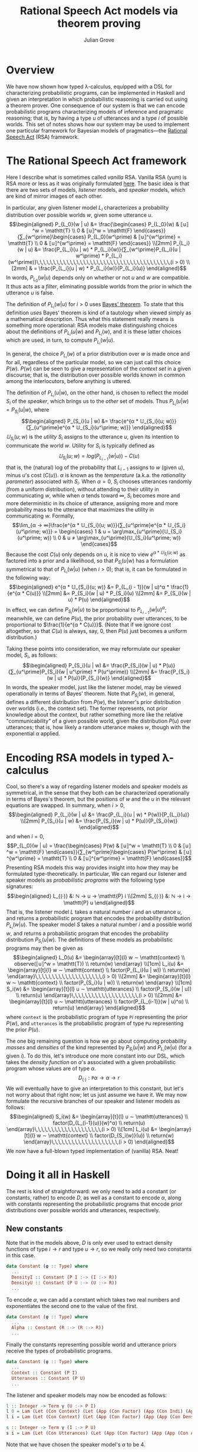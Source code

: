 #+html_head: <link rel="stylesheet" type="text/css" href="../../htmlize.css"/>
#+html_head: <link rel="stylesheet" type="text/css" href="../../readtheorg.css"/>
#+html_head: <script src="../../jquery.min.js"></script>
#+html_head: <script src="../../bootstrap.min.js"></script>
#+html_head: <script type="text/javascript" src="../../readtheorg.js"></script>

#+Author: Julian Grove
#+Title: Rational Speech Act models via theorem proving

* Overview
  We have now shown how typed λ-calculus, equipped with a DSL for characterizing
  probabilistic programs, can be implemented in Haskell and given an
  interpretation in which probabilistic reasoning is carried out using a theorem
  prover. One consequence of our system is that we can encode probabilistic
  programs characterizing models of inference and pragmatic reasoning; that is,
  by having a type $u$ of utterances and a type $i$ of possible worlds. This set
  of notes shows how our system may be used to implement one particular
  framework for Bayesian models of pragmatics---the [[http://www.problang.org/chapters/01-introduction.html][Rational Speech Act]] (RSA)
  framework.

* The Rational Speech Act framework
  Here I describe what is sometimes called /vanilla/ RSA. Vanilla RSA (yum) is RSA
  more or less as it was originally formulated [[https://web.stanford.edu/~ngoodman/papers/FrankGoodman-Science2012.pdf][here]]. The basic idea is that
  there are two sets of models, /listener/ models, and /speaker/ models, which are
  kind of mirror images of each other.

  In particular, any given listener model $L_i$ characterizes a probability
  distribution over possible worlds $w$, given some utterance $u$.
  $$\begin{aligned}
  P_{L_0}(w | u) &= \frac{\begin{cases}
  P_{L_0}(w) & ⟦u⟧^w = \mathtt{T} \\
  0 & ⟦u⟧^w = \mathtt{F}
  \end{cases}}{∑_{w^\prime}\begin{cases}
  P_{L_0}(w^\prime) & ⟦u⟧^{w^\prime} = \mathtt{T} \\
  0 & ⟦u⟧^{w^\prime} = \mathtt{F}
  \end{cases}} \\[2mm]
  P_{L_i}(w | u) &= \frac{P_{L_i}(u | w) * P_{L_i}(w)}{∑_{w^\prime}P_{L_i}(u | w^\prime) *
  P_{L_i}(w^\prime)}\,\,\,\,\,\,\,\,\,\,\,\,\,\,\,\,\,\,\,\,\,\,\,\,\,\,\,\,\,\,\,\,\,\,\,\,\,\,\,\,(i > 0) \\[2mm]
  & = \frac{P_{L_i}(u | w) * P_{L_i}(w)}{P_{L_i}(u)}
  \end{aligned}$$
  In words, $P_{L_0}(w | u)$ depends only on whether or not $u$ and $w$ are
  compatible. It thus acts as a /filter/, eliminating possible worlds from the
  prior in which the utterance $u$ is false.

  The definition of $P_{L_i}(w | u)$ for $i > 0$ uses [[https://en.wikipedia.org/wiki/Bayes%27_theorem][Bayes' theorem]]. To state
  that this definition /uses/ Bayes' theorem is kind of a tautology when viewed
  simply as a mathematical description. Thus what this statement really means is
  something more operational: RSA models make distinguishing choices about the
  definitions of $P_{L_i}(u | w)$ and $P_{L_i}(w)$, and it is these latter
  choices which are used, in turn, to compute $P_{L_i}(w | u)$.
  
  In general, the choice $P_{L_i}(w)$ of a prior distribution over $w$ is made
  once and for all, regardless of the particular model, so we can just call this
  choice $P(w)$. $P(w)$ can be seen to give a representation of the /context set/
  in a given discourse; that is, the distribution over possible worlds known in
  common among the interlocutors, before anything is uttered.

  The definition of $P_{L_i}(u | w)$, on the other hand, is chosen to reflect
  the model $S_i$ of the /speaker/, which brings us to the /other/ set of
  models. Thus $P_{L_i}(u | w) = P_{S_i}(u | w)$, where
  $$\begin{aligned}
  P_{S_i}(u | w) &= \frac{e^{α * 𝕌_{S_i}(u; w)}}{∑_{u^\prime}e^{α *
  𝕌_{S_i}(u^\prime; w)}}
  \end{aligned}$$
  $𝕌_{S_i}(u; w)$ is the /utility/ $S_i$ assigns to the utterance $u$, given its
  intention to communicate the world $w$. Utility for $S_i$ is typically defined
  as $$𝕌_{S_i}(u; w) = log(P_{L_{i-1}}(w | u)) - C(u)$$
  that is, the (natural) log of the probability that $L_{i-1}$ assigns to $w$
  (given $u$), minus \(u\)'s cost ($C(u)$). $α$ is known as the /temperature/
  (a.k.a. the  /rationality parameter/) associated with $S_i$. When $α = 0$, $S_i$
  chooses utterances randomly (from a uniform distribution), without attending
  to their utility in communicating $w$, while when $α$ tends toward $∞$, $S_i$
  becomes more and more deterministic in its choice of utterance, assigning more
  and more probability mass to the utterance that maximizes the utility in
  communicating $w$. Formally,
  $$\lim_{α → ∞}\frac{e^{α * 𝕌_{S_i}(u; w)}}{∑_{u^\prime}e^{α *
  𝕌_{S_i}(u^\prime; w)}} = \begin{cases}
  1 & u = \arg\max_{u^\prime}(𝕌_{S_i}(u^\prime; w)) \\
  0 & u ≠ \arg\max_{u^\prime}(𝕌_{S_i}(u^\prime; w))
  \end{cases}$$
  Because the cost $C(u)$ only depends on $u$, it is nice to view $e^{α *
  𝕌_{S_i}(u; w)}$ as factored into a prior and a likelihood, so that
  $P_{S_i}(u | w)$ has a formulation symmetrical to that of $P_{L_i}(w | u)$
  (when $i > 0$); that is, it can be formulated in the following way:
  $$\begin{aligned}
  e^{α * 𝕌_{S_i}(u; w)} &= P_{L_{i - 1}}(w | u)^α * \frac{1}{e^{α * C(u)}}
  \\[2mm] &∝ P_{S_i}(w | u) * P_{S_i}(u) \\[2mm]
  &= P_{S_i}(w | u) * P(u)
  \end{aligned}$$
  In effect, we can define $P_{S_i}(w | u)$ to be proportional to $P_{L_{i -
  1}}(w | u)^α$; meanwhile, we can define $P(u)$, the prior probability over
  utterances, to be proportional to $\frac{1}{e^{α * C(u)}}$. (Note that if we
  ignore cost altogether, so that $C(u)$ is always, say, 0, then $P(u)$ just
  becomes a uniform distribution.)

  Taking these points into consideration, we may reformulate our speaker model,
  $S_i$, as follows:
  $$\begin{aligned}
  P_{S_i}(u | w) &= \frac{P_{S_i}(w | u) * P(u)}{∑_{u^\prime}P_{S_i}(w |
  u^\prime) * P(u^\prime)} \\[2mm]
  &= \frac{P_{S_i}(w | u) * P(u)}{P_{S_i}(w)}
  \end{aligned}$$
  In words, the speaker model, just like the listener model, may be viewed
  operationally in terms of Bayes' theorem. Note that $P_{S_i}(w)$, in general,
  defines a different distribution from $P(w)$, the listener's prior
  distribution over worlds (i.e., the context set). The former represents, not
  prior knowledge about the /context/, but rather something more like the relative
  "communicability" of a given possible world, given the distribution $P(u)$
  over utterances; that is, how likely a random utterance makes $w$, though with
  the exponential $α$ applied.

* Encoding RSA models in typed λ-calculus
  Cool, so there's a way of regarding listener models and speaker models as
  symmetrical, in the sense that they both can be characterized operationally in
  terms of Bayes's theorem, but the positions of $w$ and the $u$ in the relevant
  equations are swapped. In summary, when $i > 0$,
  $$\begin{aligned}
  P_{L_i}(w | u) &= \frac{P_{L_i}(u | w) * P(w)}{P_{L_i}(u)} \\[2mm]
  P_{S_i}(u | w) &= \frac{P_{S_i}(w | u) * P(u)}{P_{S_i}(w)}
  \end{aligned}$$
  and when $i = 0$,
  $$P_{L_0}(w | u) = \frac{\begin{cases}
  P(w) & ⟦u⟧^w = \mathtt{T} \\
  0 & ⟦u⟧^w = \mathtt{F}
  \end{cases}}{∑_{w^\prime}\begin{cases}
  P(w^\prime) & ⟦u⟧^{w^\prime} = \mathtt{T} \\
  0 & ⟦u⟧^{w^\prime} = \mathtt{F}
  \end{cases}}$$
  Presenting RSA models this way provides insight into how they may be
  formulated type-theoretically. In particular, We can regard our listener and
  speaker models as /probabilistic programs/ with the following type signatures:
  $$\begin{aligned}
  L_{(·)} &: ℕ → u → \mathtt{P} i \\[2mm]
  S_{(·)} &: ℕ → i → \mathtt{P} u
  \end{aligned}$$
  That is, the listener model $L$ takes a natural number $i$ and an utterance
  $u$, and returns a probabilistic program that encodes the probability
  distribution $P_{L_i}(w | u)$. The speaker model $S$ takes a natural number
  $i$ and a possible world $w$, and returns a probabilistic program that encodes
  the probability distribution $P_{S_i}(u | w)$. The definitions of these models
  as probabilistic programs may then be given as
  $$\begin{aligned}
  L_0(u) &= \begin{array}[t]{l}
  w ∼ \mathtt{context} \\
  observe(⟦u⟧^w = \mathtt{T}) \\
  return(w)
  \end{array} \\[1cm]
  L_i(u) &= \begin{array}[t]{l}
  w ∼ \mathtt{context} \\
  factor(P_{L_i}(u | w)) \\
  return(w)
  \end{array}\,\,\,\,\,\,\,\,\,\,\,\,\,\,\,\,\,\,\,\,(i > 0) \\[2mm]
  &= \begin{array}[t]{l}
  w ∼ \mathtt{context} \\
  factor(P_{S_i}(u | w)) \\
  return(w)
  \end{array} \\[1cm]
  S_i(w) &= \begin{array}[t]{l}
  u ∼ \mathtt{utterances} \\
  factor(P_{S_i}(w | u)) \\
  return(u)
  \end{array}\,\,\,\,\,\,\,\,\,\,\,\,\,\,\,\,\,\,\,\,(i > 0) \\[2mm]
  &= \begin{array}[t]{l}
  u ∼ \mathtt{utterances} \\
  factor(P_{L_{i-1}}(w | u)^α) \\
  return(u)
  \end{array}
  \end{aligned}$$
  where $\mathtt{context}$ is the probabilistic program of type $\mathtt{P} i$
  representing the prior $P(w)$, and $\mathtt{utterances}$ is the probabilistic
  program of type $\mathtt{P} u$ representing the prior $P(u)$.

  The one big remaining question is how we go about computing probability /masses/
  and /densities/ of the kind represented by $P_{S_i}(u | w)$ and $P_{L_i}(w | u)$
  (for a given $i$). To do this, let's introduce one more constant into our DSL,
  which takes the /density function/ on \(α\)'s associated with a given
  probabilistic program whose values are of type $α$.
  $$D_{(·)} : \mathtt{P} α → α → r$$
  We will eventually have to give an interpretation to this constant, but let's
  not worry about that right now; let us just assume we have it. We may now
  formulate the recursive branches of our speaker and listener models as
  follows:
  $$\begin{aligned}
  S_i(w) &= \begin{array}[t]{l}
  u ∼ \mathtt{utterances} \\
  factor(D_{L_{i-1}(u)}(w)^α) \\
  return(u)
  \end{array}\,\,\,\,\,\,\,\,\,\,\,\,\,\,\,\,\,\,\,\,(i > 0) \\[1cm]
  L_i(u) &= \begin{array}[t]{l}
  w ∼ \mathtt{context} \\
  factor(D_{S_i(w)}(u)) \\
  return(w)
  \end{array}\,\,\,\,\,\,\,\,\,\,\,\,\,\,\,\,\,\,\,\,(i > 0)
  \end{aligned}$$
  We now have a full-blown typed implementation of (vanilla) RSA. Neat!
  
* Doing it all in Haskell
  The rest is kind of straightforward: we only need to add a constant (or
  constants, rather) to encode $D$, as well as a constant to encode $α$, along
  with constants representing the probabilistic programs that encode prior
  distributions over possible worlds and utterances, respectively.

  
** New constants
   Note that in the models above, $D$ is only ever used to extract density
   functions of type $i → r$ and type $u → r$, so we really only need two
   constants in this case.
   #+begin_src haskell
     data Constant (φ :: Type) where
       ...
       DensityI :: Constant (P I :-> (I :-> R))
       DensityU :: Constant (P U :-> (U :-> R))
       ...
   #+end_src
   To encode $α$, we can add a constant which takes two real numbers and
   exponentiates the second one to the value of the first.
   #+begin_src haskell
     data Constant (φ :: Type) where
       ...
       Alpha :: Constant (R :-> (R :-> R))
       ...
   #+end_src
   Finally the constants representing possible world and utterance priors
   receive the types of probabilistic programs.
   #+begin_src haskell
     data Constant (φ :: Type) where
       ...
       Context :: Constant (P I)
       Utterances :: Constant (P U)
       ...
   #+end_src

   The listener and speaker models may now be encoded as follows:
   #+begin_src haskell
     l :: Integer -> Term γ (U :-> P I)
     l 0 = Lam (Let (Con Context) (Let (App (Con Factor) (App (Con Indi) (App (App (Con Interp) (Var (Next First))) (Var First)))) (Return (Var (Next First)))))
     l i = Lam (Let (Con Context) (Let (App (Con Factor) (App (App (Con DensityU) (App (s i) (Var First))) (Var (Next First)))) (Return (Var (Next First))))a

     s :: Integer -> Term γ (I :-> P U)
     s i = Lam (Let (Con Utterances) (Let (App (Con Factor) (App (App (Con Alpha) (Con (ToReal 1))) (App (App (Con DensityI) (App (l (i-1)) (Var First))) (Var (Next First))))) (Return (Var (Next First)))))
   #+end_src
   Note that we have chosen the speaker model's $α$ to be 4.

** New interpretations   
   All that's left is to provide interpretations to the new constants, via
   ~interpCon~.
   #+begin_src haskell
     interpCon :: Integer -> Constant φ -> Domain φ
   #+end_src
   The most straightforward case is ~Alpha~, which we can interpret as
   #+begin_src haskell
     interpCon _ Alpha = \x y -> y ** x
   #+end_src
   Here, ~(**)~ is Haskell's function for exponentiation using the ~Double~ data
   type.

   Let's take care of the prior knowledge represented by ~Utterances~ and ~Context~.
   We can assume ~Utterances~ represents, say, a uniform distribution over three
   utterances.
   #+begin_src haskell
    interpCon _ Utterances = utterances
      where utterances :: ProbProg (Expr S)
	    utterances = categorical [0.33, 0.33, 0.33] [ everyoneSleeps
							, someoneSleeps
							, noOneSleeps ]
            categorical :: [Double] -> [a] -> ProbProg a
            categorical ws vs = PP (\f -> sum (zipWith (*) ws (map f vs)))
   #+end_src
   ~Context~ can be interpreted the same way ~WorldKnowedge~ was in [[../dec6/dec6.html][the last set of
   notes]].
   #+begin_src haskell
     interpCon _ Context = worldKnowledge
   #+end_src 

   Finally, let's interpret the constants that extract density functions from
   probabilistic programs.
   #+begin_src haskell
     interpCon _ DensityI = \m i -> expVal m (indicator . (mutualEntails 11 i))
       where mutualEntails :: Int -> [FOL.Form] -> [FOL.Form] -> Bool
	     mutualEntails n fs1 fs2 = all (entails n fs1) fs2 && all (entails n fs2) fs1

     interpCon _ DensityU = \m u -> expVal m (indicator . (== u))
   #+end_src
   In words, ~DensityI~ is interpreted as a function, of type ~ProbProg [FOL.Form]
   -> [FOL.Form] -> Double~; that is, which reads in a probabilistic program of
   type ~ProbProg [FOL.Form]~ and a possible world ~i~ (of type ~[FOL.Form]~), in
   order to take the probability that the program returns a possible world which
   is in a mutual entailment relationship with ~i~.

   The interpretation of ~DensityU~, which is of type ~ProbProg (Expr S) -> Expr S
   -> Double~, is similar; but it rather takes the probability that the relevant
   program returns the relevant input utterance ~u~. 

   That's it! If we want to test this out, we could, say, check the mass that ~l
   1~ assigns to some example possible world ~i0~, when it is applied to the
   utterance ~someoneSleeps~.
   #+begin_src haskell
   -- An example possible world
   i0 :: [FOL.Form]
   i0 = [sleep (FOL.N (FOL.Name 1)), FOL.Not (sleep (FOL.N (FOL.Name 0)))]
   #+end_src
   (~i0~ is the world where Julian (~FOL.N (FOL.Name 1)~) sleeps but Carina (~FOL.N
   (FOL.Name 0)~) doesn't.)
   #+begin_src haskell
     >>>  interpClosedTerm (App (Con DensityI) (App (l 1) (Con (ToUtt someoneSleeps)))) i0
     0.49696969696969695
   #+end_src
   Thus when the relevant utterance is /someone sleeps/, $L_1$ assigns about half
   the mass to the possible world in which one person sleeps and the other
   person doesn't. Indeed, close to all of the remaining mass will be assigned
   to the possible world in which the sleepers are switched; that is, in which
   Carina sleeps, but Julian doesn't. Close to no mass at all is assigned to the
   possible world in which both Julian and Carina sleep. Hence, we end up with
   something like a /quantity implicature/, due to the choice of a prior over
   utterances which includes the utterance /everyone sleeps/.
   
   You can check that the difference between the $L_0$ model and the $L_1$ model
   is effectively the presence of this implicature; the $L_0$ model just spits
   out the mass assigned by the prior probability over worlds to worlds in which
   at least one person sleeps, consistent with the literal meaning of the
   quantifier /some/.
